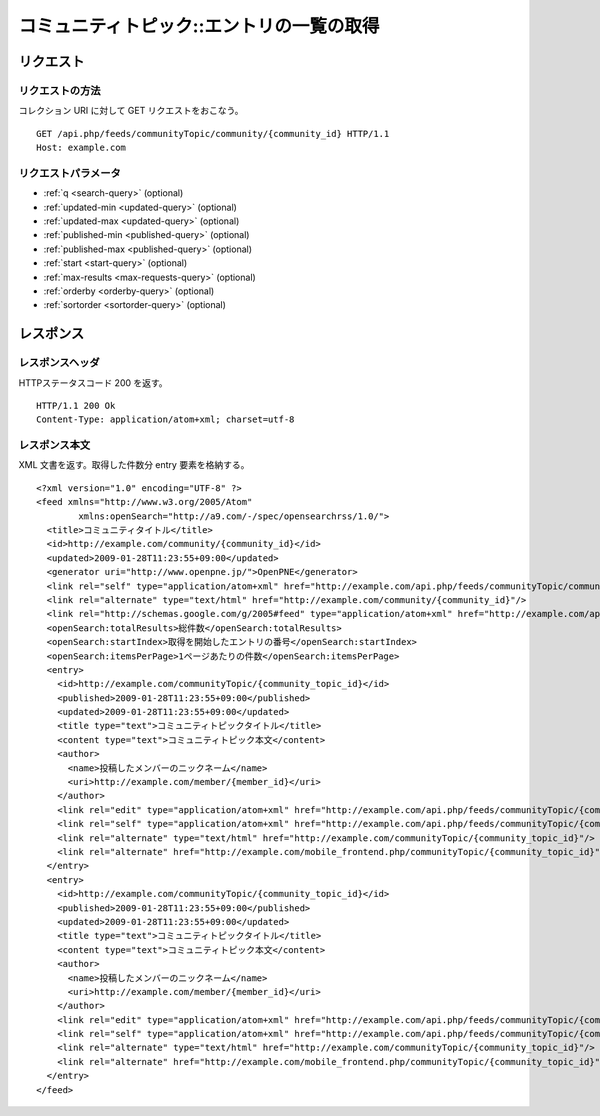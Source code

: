 .. _community_topic_api_get_feed:

==========================================
コミュニティトピック::エントリの一覧の取得
==========================================

リクエスト
==========

リクエストの方法
----------------

コレクション URI に対して GET リクエストをおこなう。

::

  GET /api.php/feeds/communityTopic/community/{community_id} HTTP/1.1
  Host: example.com

リクエストパラメータ
--------------------

* :ref:`q <search-query>` (optional)
* :ref:`updated-min <updated-query>` (optional)
* :ref:`updated-max <updated-query>` (optional)
* :ref:`published-min <published-query>` (optional)
* :ref:`published-max <published-query>` (optional)
* :ref:`start <start-query>` (optional)
* :ref:`max-results <max-requests-query>` (optional)
* :ref:`orderby <orderby-query>` (optional)
* :ref:`sortorder <sortorder-query>` (optional)

レスポンス
==========

レスポンスヘッダ
----------------

HTTPステータスコード 200 を返す。

::

  HTTP/1.1 200 Ok
  Content-Type: application/atom+xml; charset=utf-8

レスポンス本文
--------------

XML 文書を返す。取得した件数分 entry 要素を格納する。

::

  <?xml version="1.0" encoding="UTF-8" ?>
  <feed xmlns="http://www.w3.org/2005/Atom"
          xmlns:openSearch="http://a9.com/-/spec/opensearchrss/1.0/">
    <title>コミュニティタイトル</title>
    <id>http://example.com/community/{community_id}</id>
    <updated>2009-01-28T11:23:55+09:00</updated>
    <generator uri="http://www.openpne.jp/">OpenPNE</generator>
    <link rel="self" type="application/atom+xml" href="http://example.com/api.php/feeds/communityTopic/community/{community_id}"/>
    <link rel="alternate" type="text/html" href="http://example.com/community/{community_id}"/>
    <link rel="http://schemas.google.com/g/2005#feed" type="application/atom+xml" href="http://example.com/api.php/feeds/communityTopic/community/{community_id}"/>
    <openSearch:totalResults>総件数</openSearch:totalResults>
    <openSearch:startIndex>取得を開始したエントリの番号</openSearch:startIndex>
    <openSearch:itemsPerPage>1ページあたりの件数</openSearch:itemsPerPage>
    <entry>
      <id>http://example.com/communityTopic/{community_topic_id}</id>
      <published>2009-01-28T11:23:55+09:00</published>
      <updated>2009-01-28T11:23:55+09:00</updated>
      <title type="text">コミュニティトピックタイトル</title>
      <content type="text">コミュニティトピック本文</content>
      <author>
        <name>投稿したメンバーのニックネーム</name>
        <uri>http://example.com/member/{member_id}</uri>
      </author>
      <link rel="edit" type="application/atom+xml" href="http://example.com/api.php/feeds/communityTopic/{community_topic_id}"/>
      <link rel="self" type="application/atom+xml" href="http://example.com/api.php/feeds/communityTopic/{community_topic_id}"/>
      <link rel="alternate" type="text/html" href="http://example.com/communityTopic/{community_topic_id}"/>
      <link rel="alternate" href="http://example.com/mobile_frontend.php/communityTopic/{community_topic_id}"/>
    </entry>
    <entry>
      <id>http://example.com/communityTopic/{community_topic_id}</id>
      <published>2009-01-28T11:23:55+09:00</published>
      <updated>2009-01-28T11:23:55+09:00</updated>
      <title type="text">コミュニティトピックタイトル</title>
      <content type="text">コミュニティトピック本文</content>
      <author>
        <name>投稿したメンバーのニックネーム</name>
        <uri>http://example.com/member/{member_id}</uri>
      </author>
      <link rel="edit" type="application/atom+xml" href="http://example.com/api.php/feeds/communityTopic/{community_topic_id}"/>
      <link rel="self" type="application/atom+xml" href="http://example.com/api.php/feeds/communityTopic/{community_topic_id}"/>
      <link rel="alternate" type="text/html" href="http://example.com/communityTopic/{community_topic_id}"/>
      <link rel="alternate" href="http://example.com/mobile_frontend.php/communityTopic/{community_topic_id}"/>
    </entry>
  </feed>

